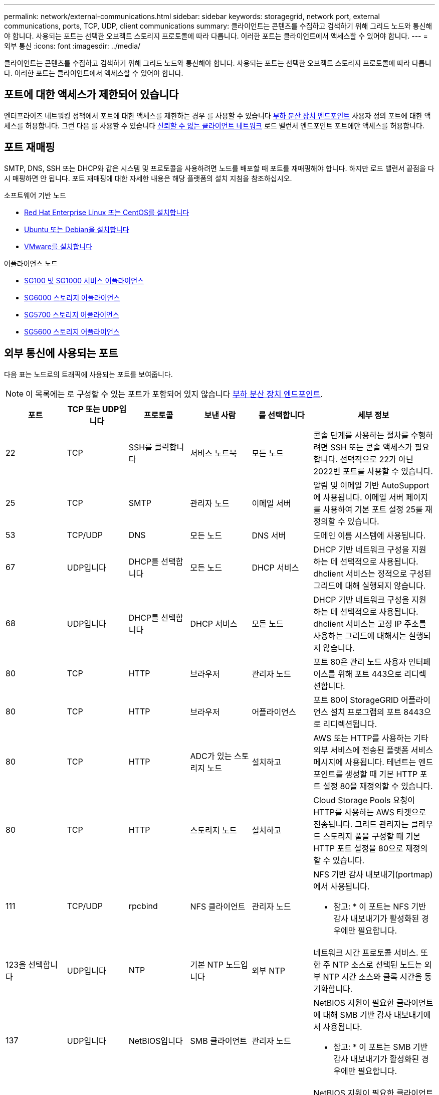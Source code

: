 ---
permalink: network/external-communications.html 
sidebar: sidebar 
keywords: storagegrid, network port, external communications, ports, TCP, UDP, client communications 
summary: 클라이언트는 콘텐츠를 수집하고 검색하기 위해 그리드 노드와 통신해야 합니다. 사용되는 포트는 선택한 오브젝트 스토리지 프로토콜에 따라 다릅니다. 이러한 포트는 클라이언트에서 액세스할 수 있어야 합니다. 
---
= 외부 통신
:icons: font
:imagesdir: ../media/


[role="lead"]
클라이언트는 콘텐츠를 수집하고 검색하기 위해 그리드 노드와 통신해야 합니다. 사용되는 포트는 선택한 오브젝트 스토리지 프로토콜에 따라 다릅니다. 이러한 포트는 클라이언트에서 액세스할 수 있어야 합니다.



== 포트에 대한 액세스가 제한되어 있습니다

엔터프라이즈 네트워킹 정책에서 포트에 대한 액세스를 제한하는 경우 를 사용할 수 있습니다 xref:../admin/configuring-load-balancer-endpoints.adoc[부하 분산 장치 엔드포인트] 사용자 정의 포트에 대한 액세스를 허용합니다. 그런 다음 를 사용할 수 있습니다 xref:../admin/managing-untrusted-client-networks.adoc[신뢰할 수 없는 클라이언트 네트워크] 로드 밸런서 엔드포인트 포트에만 액세스를 허용합니다.



== 포트 재매핑

SMTP, DNS, SSH 또는 DHCP와 같은 시스템 및 프로토콜을 사용하려면 노드를 배포할 때 포트를 재매핑해야 합니다. 하지만 로드 밸런서 끝점을 다시 매핑하면 안 됩니다. 포트 재매핑에 대한 자세한 내용은 해당 플랫폼의 설치 지침을 참조하십시오.

.소프트웨어 기반 노드
* xref:../rhel/index.adoc[Red Hat Enterprise Linux 또는 CentOS를 설치합니다]
* xref:../ubuntu/index.adoc[Ubuntu 또는 Debian을 설치합니다]
* xref:../vmware/index.adoc[VMware를 설치합니다]


.어플라이언스 노드
* xref:../sg100-1000/index.adoc[SG100 및 SG1000 서비스 어플라이언스]
* xref:../sg6000/index.adoc[SG6000 스토리지 어플라이언스]
* xref:../sg5700/index.adoc[SG5700 스토리지 어플라이언스]
* xref:../sg5600/index.adoc[SG5600 스토리지 어플라이언스]




== 외부 통신에 사용되는 포트

다음 표는 노드로의 트래픽에 사용되는 포트를 보여줍니다.


NOTE: 이 목록에는 로 구성할 수 있는 포트가 포함되어 있지 않습니다 xref:../admin/configuring-load-balancer-endpoints.adoc[부하 분산 장치 엔드포인트].

[cols="1a,1a,1a,1a,1a,2a"]
|===
| 포트 | TCP 또는 UDP입니다 | 프로토콜 | 보낸 사람 | 를 선택합니다 | 세부 정보 


 a| 
22
 a| 
TCP
 a| 
SSH를 클릭합니다
 a| 
서비스 노트북
 a| 
모든 노드
 a| 
콘솔 단계를 사용하는 절차를 수행하려면 SSH 또는 콘솔 액세스가 필요합니다. 선택적으로 22가 아닌 2022번 포트를 사용할 수 있습니다.



 a| 
25
 a| 
TCP
 a| 
SMTP
 a| 
관리자 노드
 a| 
이메일 서버
 a| 
알림 및 이메일 기반 AutoSupport에 사용됩니다. 이메일 서버 페이지를 사용하여 기본 포트 설정 25를 재정의할 수 있습니다.



 a| 
53
 a| 
TCP/UDP
 a| 
DNS
 a| 
모든 노드
 a| 
DNS 서버
 a| 
도메인 이름 시스템에 사용됩니다.



 a| 
67
 a| 
UDP입니다
 a| 
DHCP를 선택합니다
 a| 
모든 노드
 a| 
DHCP 서비스
 a| 
DHCP 기반 네트워크 구성을 지원하는 데 선택적으로 사용됩니다. dhclient 서비스는 정적으로 구성된 그리드에 대해 실행되지 않습니다.



 a| 
68
 a| 
UDP입니다
 a| 
DHCP를 선택합니다
 a| 
DHCP 서비스
 a| 
모든 노드
 a| 
DHCP 기반 네트워크 구성을 지원하는 데 선택적으로 사용됩니다. dhclient 서비스는 고정 IP 주소를 사용하는 그리드에 대해서는 실행되지 않습니다.



 a| 
80
 a| 
TCP
 a| 
HTTP
 a| 
브라우저
 a| 
관리자 노드
 a| 
포트 80은 관리 노드 사용자 인터페이스를 위해 포트 443으로 리디렉션합니다.



 a| 
80
 a| 
TCP
 a| 
HTTP
 a| 
브라우저
 a| 
어플라이언스
 a| 
포트 80이 StorageGRID 어플라이언스 설치 프로그램의 포트 8443으로 리디렉션됩니다.



 a| 
80
 a| 
TCP
 a| 
HTTP
 a| 
ADC가 있는 스토리지 노드
 a| 
설치하고
 a| 
AWS 또는 HTTP를 사용하는 기타 외부 서비스에 전송된 플랫폼 서비스 메시지에 사용됩니다. 테넌트는 엔드포인트를 생성할 때 기본 HTTP 포트 설정 80을 재정의할 수 있습니다.



 a| 
80
 a| 
TCP
 a| 
HTTP
 a| 
스토리지 노드
 a| 
설치하고
 a| 
Cloud Storage Pools 요청이 HTTP를 사용하는 AWS 타겟으로 전송됩니다. 그리드 관리자는 클라우드 스토리지 풀을 구성할 때 기본 HTTP 포트 설정을 80으로 재정의할 수 있습니다.



 a| 
111
 a| 
TCP/UDP
 a| 
rpcbind
 a| 
NFS 클라이언트
 a| 
관리자 노드
 a| 
NFS 기반 감사 내보내기(portmap)에서 사용됩니다.

* 참고: * 이 포트는 NFS 기반 감사 내보내기가 활성화된 경우에만 필요합니다.



 a| 
123을 선택합니다
 a| 
UDP입니다
 a| 
NTP
 a| 
기본 NTP 노드입니다
 a| 
외부 NTP
 a| 
네트워크 시간 프로토콜 서비스. 또한 주 NTP 소스로 선택된 노드는 외부 NTP 시간 소스와 클록 시간을 동기화합니다.



 a| 
137
 a| 
UDP입니다
 a| 
NetBIOS입니다
 a| 
SMB 클라이언트
 a| 
관리자 노드
 a| 
NetBIOS 지원이 필요한 클라이언트에 대해 SMB 기반 감사 내보내기에서 사용됩니다.

* 참고: * 이 포트는 SMB 기반 감사 내보내기가 활성화된 경우에만 필요합니다.



 a| 
138
 a| 
UDP입니다
 a| 
NetBIOS입니다
 a| 
SMB 클라이언트
 a| 
관리자 노드
 a| 
NetBIOS 지원이 필요한 클라이언트에 대해 SMB 기반 감사 내보내기에서 사용됩니다.

* 참고: * 이 포트는 SMB 기반 감사 내보내기가 활성화된 경우에만 필요합니다.



 a| 
139
 a| 
TCP
 a| 
중소기업
 a| 
SMB 클라이언트
 a| 
관리자 노드
 a| 
NetBIOS 지원이 필요한 클라이언트에 대해 SMB 기반 감사 내보내기에서 사용됩니다.

* 참고: * 이 포트는 SMB 기반 감사 내보내기가 활성화된 경우에만 필요합니다.



 a| 
161
 a| 
TCP/UDP
 a| 
SNMP를 선택합니다
 a| 
SNMP 클라이언트
 a| 
모든 노드
 a| 
SNMP 폴링에 사용됩니다. 모든 노드는 기본 정보를 제공하고, 관리 노드는 경고 및 경보 데이터도 제공합니다. 구성 시 기본적으로 UDP 포트 161이 사용됩니다.

* 참고: * 이 포트는 필요한 경우에만 필요하며 SNMP가 구성된 경우에만 노드 방화벽에서 열립니다. SNMP를 사용하려는 경우 대체 포트를 구성할 수 있습니다.

* 참고: * StorageGRID와 함께 SNMP를 사용하는 방법에 대한 자세한 내용은 NetApp 어카운트 담당자에게 문의하십시오.



 a| 
162
 a| 
TCP/UDP
 a| 
SNMP 알림
 a| 
모든 노드
 a| 
통지 대상
 a| 
아웃바운드 SNMP 알림 및 트랩은 기본적으로 UDP 포트 162로 설정됩니다.

* 참고: * 이 포트는 SNMP가 활성화되고 알림 대상이 구성된 경우에만 필요합니다. SNMP를 사용하려는 경우 대체 포트를 구성할 수 있습니다.

* 참고: * StorageGRID와 함께 SNMP를 사용하는 방법에 대한 자세한 내용은 NetApp 어카운트 담당자에게 문의하십시오.



 a| 
389
 a| 
TCP/UDP
 a| 
LDAP를 지원합니다
 a| 
ADC가 있는 스토리지 노드
 a| 
Active Directory/LDAP를 선택합니다
 a| 
ID 페더레이션을 위해 Active Directory 또는 LDAP 서버에 연결하는 데 사용됩니다.



 a| 
443
 a| 
TCP
 a| 
HTTPS
 a| 
브라우저
 a| 
관리자 노드
 a| 
그리드 관리자 및 테넌트 관리자에 액세스하기 위해 웹 브라우저 및 관리 API 클라이언트에서 사용됩니다.



 a| 
443
 a| 
TCP
 a| 
HTTPS
 a| 
관리자 노드
 a| 
Active Directory를 클릭합니다
 a| 
SSO(Single Sign-On)가 활성화된 경우 Active Directory에 연결하는 관리 노드에서 사용됩니다.



 a| 
443
 a| 
TCP
 a| 
HTTPS
 a| 
아카이브 노드
 a| 
Amazon S3
 a| 
아카이브 노드에서 Amazon S3에 액세스하는 데 사용됩니다.



 a| 
443
 a| 
TCP
 a| 
HTTPS
 a| 
ADC가 있는 스토리지 노드
 a| 
설치하고
 a| 
AWS로 전송된 플랫폼 서비스 메시지 또는 HTTPS를 사용하는 기타 외부 서비스에 사용됩니다. 테넌트는 엔드포인트를 생성할 때 기본 HTTP 포트 설정 443을 재정의할 수 있습니다.



 a| 
443
 a| 
TCP
 a| 
HTTPS
 a| 
스토리지 노드
 a| 
설치하고
 a| 
Cloud Storage Pools 요청이 HTTPS를 사용하는 AWS 타겟으로 전송됩니다. 그리드 관리자는 클라우드 스토리지 풀을 구성할 때 기본 HTTPS 포트 설정 443을 재정의할 수 있습니다.



 a| 
445
 a| 
TCP
 a| 
중소기업
 a| 
SMB 클라이언트
 a| 
관리자 노드
 a| 
SMB 기반 감사 내보내기에 사용됩니다.

* 참고: * 이 포트는 SMB 기반 감사 내보내기가 활성화된 경우에만 필요합니다.



 a| 
903
 a| 
TCP
 a| 
NFS 를 참조하십시오
 a| 
NFS 클라이언트
 a| 
관리자 노드
 a| 
NFS 기반 감사 내보내기('RPC.mountd')에서 사용됩니다.

* 참고: * 이 포트는 NFS 기반 감사 내보내기가 활성화된 경우에만 필요합니다.



 a| 
2022
 a| 
TCP
 a| 
SSH를 클릭합니다
 a| 
서비스 노트북
 a| 
모든 노드
 a| 
콘솔 단계를 사용하는 절차를 수행하려면 SSH 또는 콘솔 액세스가 필요합니다. 선택적으로 2022 대신 포트 22를 사용할 수 있습니다.



 a| 
2049
 a| 
TCP
 a| 
NFS 를 참조하십시오
 a| 
NFS 클라이언트
 a| 
관리자 노드
 a| 
NFS 기반 감사 내보내기(NFS)에서 사용됩니다.

* 참고: * 이 포트는 NFS 기반 감사 내보내기가 활성화된 경우에만 필요합니다.



 a| 
5696
 a| 
TCP
 a| 
KMIP
 a| 
어플라이언스
 a| 
킬로미터
 a| 
KMIP(Key Management Interoperability Protocol) 노드 암호화를 위해 구성된 어플라이언스에서 KMS(Key Management Server)로의 외부 트래픽(StorageGRID 어플라이언스 설치 프로그램의 KMS 구성 페이지에 다른 포트가 지정되지 않은 경우)



 a| 
8022
 a| 
TCP
 a| 
SSH를 클릭합니다
 a| 
서비스 노트북
 a| 
모든 노드
 a| 
포트 8022의 SSH는 지원 및 문제 해결을 위해 어플라이언스 및 가상 노드 플랫폼에서 기본 운영 체제에 대한 액세스 권한을 부여합니다. 이 포트는 Linux 기반(베어 메탈) 노드에 사용되지 않으며 그리드 노드 간에 또는 정상 운영 중에 액세스할 필요가 없습니다.



 a| 
8082
 a| 
TCP
 a| 
HTTPS
 a| 
S3 클라이언트
 a| 
게이트웨이 노드
 a| 
게이트웨이 노드(HTTPS)에서 더 이상 사용되지 않는 CLB 서비스에 대한 S3 클라이언트 트래픽.



 a| 
8083
 a| 
TCP
 a| 
HTTPS
 a| 
SWIFT 클라이언트
 a| 
게이트웨이 노드
 a| 
게이트웨이 노드(HTTPS)에서 더 이상 사용되지 않는 CLB 서비스로 스위프트 클라이언트 트래픽을 전송합니다.



 a| 
8084
 a| 
TCP
 a| 
HTTP
 a| 
S3 클라이언트
 a| 
게이트웨이 노드
 a| 
게이트웨이 노드(HTTP)에서 더 이상 사용되지 않는 CLB 서비스에 대한 S3 클라이언트 트래픽.



 a| 
8085
 a| 
TCP
 a| 
HTTP
 a| 
SWIFT 클라이언트
 a| 
게이트웨이 노드
 a| 
HTTP(Gateway Nodes)에서 더 이상 사용되지 않는 CLB 서비스로 스위프트 클라이언트 트래픽을 전송합니다.



 a| 
8443
 a| 
TCP
 a| 
HTTPS
 a| 
브라우저
 a| 
관리자 노드
 a| 
선택 사항. 웹 브라우저 및 관리 API 클라이언트에서 Grid Manager에 액세스하는 데 사용됩니다. Grid Manager와 Tenant Manager 통신을 구분하는 데 사용할 수 있습니다.



 a| 
9022
 a| 
TCP
 a| 
SSH를 클릭합니다
 a| 
서비스 노트북
 a| 
어플라이언스
 a| 
지원 및 문제 해결을 위해 사전 구성 모드에서 StorageGRID 어플라이언스에 대한 액세스 권한을 부여합니다. 이 포트는 그리드 노드 간 또는 정상 작업 중에 액세스할 필요가 없습니다.



 a| 
9091
 a| 
TCP
 a| 
HTTPS
 a| 
외부 Grafana 서비스
 a| 
관리자 노드
 a| 
외부 Grafana 서비스에서 StorageGRID Prometheus 서비스에 안전하게 액세스하는 데 사용됩니다.

* 참고: * 이 포트는 인증서 기반 Prometheus 액세스가 활성화된 경우에만 필요합니다.



 a| 
9443
 a| 
TCP
 a| 
HTTPS
 a| 
브라우저
 a| 
관리자 노드
 a| 
선택 사항. 테넌트 관리자를 액세스하기 위해 웹 브라우저 및 관리 API 클라이언트에서 사용됩니다. Grid Manager와 Tenant Manager 통신을 구분하는 데 사용할 수 있습니다.



 a| 
18082
 a| 
TCP
 a| 
HTTPS
 a| 
S3 클라이언트
 a| 
스토리지 노드
 a| 
S3 클라이언트 트래픽이 스토리지 노드(HTTPS)로 직접 전송됩니다.



 a| 
18083
 a| 
TCP
 a| 
HTTPS
 a| 
SWIFT 클라이언트
 a| 
스토리지 노드
 a| 
Swift 클라이언트 트래픽이 스토리지 노드(HTTPS)로 직접 전송됩니다.



 a| 
18084
 a| 
TCP
 a| 
HTTP
 a| 
S3 클라이언트
 a| 
스토리지 노드
 a| 
S3 클라이언트 트래픽이 스토리지 노드(HTTP)로 직접 연결됩니다.



 a| 
18085
 a| 
TCP
 a| 
HTTP
 a| 
SWIFT 클라이언트
 a| 
스토리지 노드
 a| 
Swift 클라이언트 트래픽이 스토리지 노드(HTTP)로 직접 연결됩니다.

|===